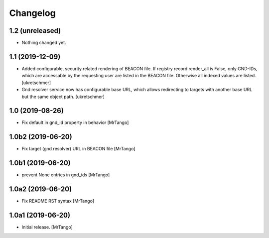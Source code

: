 Changelog
=========

1.2 (unreleased)
----------------

- Nothing changed yet.


1.1 (2019-12-09)
----------------

- Added configurable, security related rendering of BEACON file. If registry record render_all is False, only GND-IDs, which are accessable by the requesting user are listed in the BEACON file. Otherwise all indexed values are listed.
  [ukretschmer]

- Gnd resolver service now has configurable base URL, which allows redirecting to targets with another base URL but the same object path.
  [ukretschmer]


1.0 (2019-08-26)
----------------

- Fix default in gnd_id property in behavior
  [MrTango]


1.0b2 (2019-06-20)
------------------

- Fix target (gnd resolver) URL in BEACON file
  [MrTango]


1.0b1 (2019-06-20)
------------------

- prevent None entries in gnd_ids
  [MrTango]


1.0a2 (2019-06-20)
------------------

- Fix README RST syntax
  [MrTango]

1.0a1 (2019-06-20)
------------------

- Initial release.
  [MrTango]

